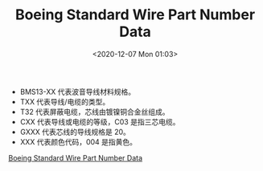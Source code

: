 # -*- eval: (setq org-download-image-dir (concat default-directory "./static/Boeing Standard Wire Part Number Data/")); -*-
:PROPERTIES:
:ID:       CBDA8A93-A5EA-4888-BBE5-A8320CCB247D
:END:
#+LATEX_CLASS: my-article
#+DATE: <2020-12-07 Mon 01:03>
#+TITLE: Boeing Standard Wire Part Number Data

[[file:./static/Boeing Standard Wire Part Number Data/2020-12-07_01-03-34_screenshot.jpg]]

- BMS13-XX 代表波音导线材料规格。
- TXX 代表导线/电缆的类型。
- T32 代表屏蔽电缆，芯线由镀镍铜合金丝组成。
- CXX 代表导线或电缆的等级，C03 是指三芯电缆。
- GXXX 代表芯线的导线规格是 20。
- XXX 代表颜色代码，004 是指黄色。

[[eww:marginnote3app://note/978D22F1-7968-4B61-B964-CA10BDACFFAA][Boeing Standard Wire Part Number Data]]
